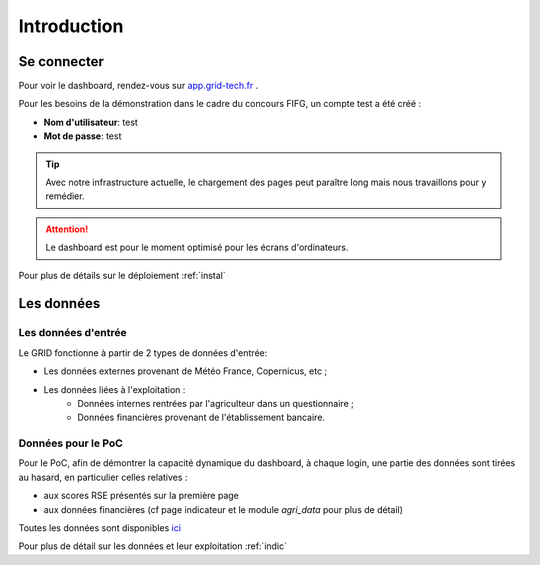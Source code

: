 ===========================
Introduction
===========================



Se connecter
===========================

Pour voir le dashboard, rendez-vous sur `app.grid-tech.fr <http://app.grid-tech.fr>`__ .

Pour les besoins de la démonstration dans le cadre du concours FIFG, un compte test a été créé :

* **Nom d'utilisateur**: test
* **Mot de passe**: test

.. tip::
   Avec notre infrastructure actuelle, le chargement des pages peut paraître long mais nous travaillons pour y remédier.

.. attention::
   Le dashboard est pour le moment optimisé pour les écrans d'ordinateurs.

Pour plus de détails sur le déploiement :ref:`instal`


Les données
============


Les données d'entrée
---------------------

Le GRID fonctionne à partir de 2 types de données d'entrée:

* Les données externes provenant de Météo France, Copernicus, etc ;
* Les données liées à l'exploitation :
	* Données internes rentrées par l'agriculteur dans un questionnaire ;
	* Données financières provenant de l'établissement bancaire. 


Données pour le PoC
---------------------

Pour le PoC, afin de démontrer la capacité dynamique du dashboard, à chaque login, une partie des données sont tirées au hasard, en particulier celles relatives :

* aux scores RSE présentés sur la première page
* aux données financières (cf page indicateur et le module `agri_data` pour plus de détail)

Toutes les données sont disponibles `ici <https://github.com/Green-Investement-Dashboard/data/tree/main/data_eg>`__

Pour plus de détail sur les données et leur exploitation :ref:`indic`
